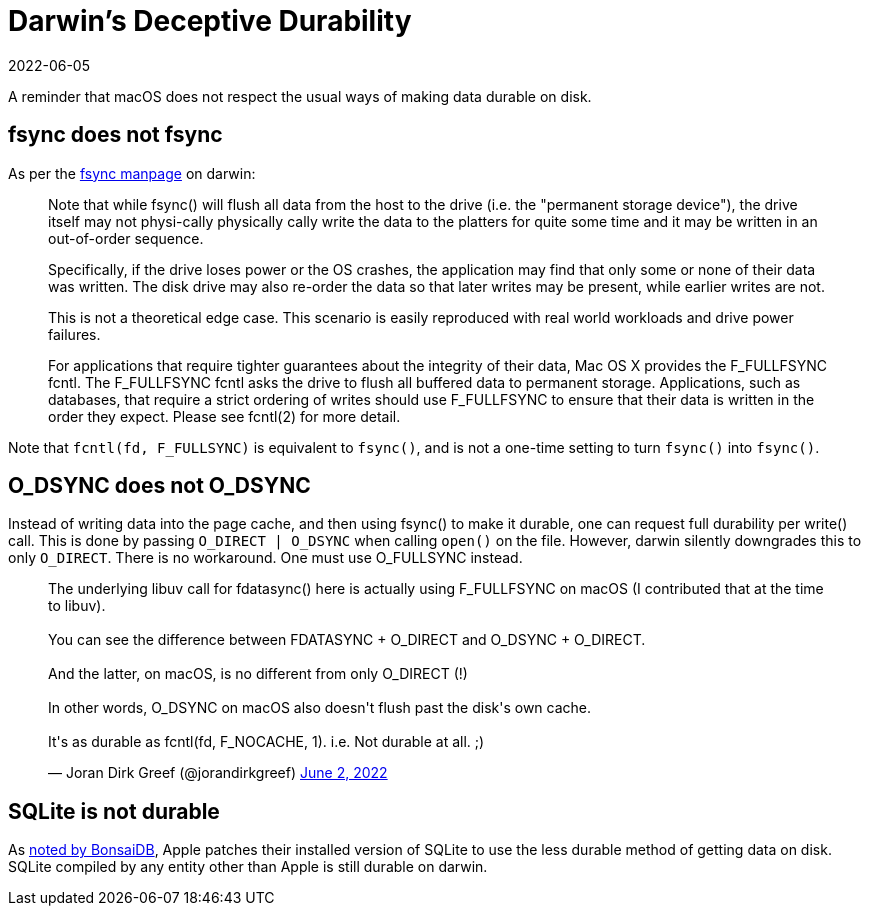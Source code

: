 = Darwin's Deceptive Durability
:revdate: 2022-06-05
:page-last_updated: 2022-08-03

A reminder that macOS does not respect the usual ways of making data durable on disk.

== fsync does not fsync

:uri-fsync-manpage: https://developer.apple.com/library/archive/documentation/System/Conceptual/ManPages_iPhoneOS/man2/fsync.2.html

As per the {uri-fsync-manpage}[fsync manpage] on darwin:

> Note that while fsync() will flush all data from the host to the drive
> (i.e. the "permanent storage device"), the drive itself may not physi-cally physically
> cally write the data to the platters for quite some time and it may be
> written in an out-of-order sequence.
> 
> Specifically, if the drive loses power or the OS crashes, the application
> may find that only some or none of their data was written.  The disk
> drive may also re-order the data so that later writes may be present,
> while earlier writes are not.
> 
> This is not a theoretical edge case.  This scenario is easily reproduced
> with real world workloads and drive power failures.
> 
> For applications that require tighter guarantees about the integrity of
> their data, Mac OS X provides the F_FULLFSYNC fcntl.  The F_FULLFSYNC
> fcntl asks the drive to flush all buffered data to permanent storage.
> Applications, such as databases, that require a strict ordering of writes
> should use F_FULLFSYNC to ensure that their data is written in the order
> they expect.  Please see fcntl(2) for more detail.

Note that `fcntl(fd, F_FULLSYNC)` is equivalent to `fsync()`, and is not a one-time setting to turn `fsync()` into `fsync()`.


== O_DSYNC does not O_DSYNC

Instead of writing data into the page cache, and then using fsync() to make it durable, one can request full durability per write() call.
This is done by passing `O_DIRECT | O_DSYNC` when calling `open()` on the file.
However, darwin silently downgrades this to only `O_DIRECT`.
There is no workaround.
One must use O_FULLSYNC instead.

++++
<blockquote class="twitter-tweet"><p lang="en" dir="ltr">The underlying libuv call for fdatasync() here is actually using F_FULLFSYNC on macOS (I contributed that at the time to libuv).<br><br>You can see the difference between FDATASYNC + O_DIRECT and O_DSYNC + O_DIRECT.<br><br>And the latter, on macOS, is no different from only O_DIRECT (!)<br><br>In other words, O_DSYNC on macOS also doesn&#39;t flush past the disk&#39;s own cache.<br><br>It&#39;s as durable as fcntl(fd, F_NOCACHE, 1). i.e. Not durable at all. ;)</p>&mdash; Joran Dirk Greef (@jorandirkgreef) <a href="https://twitter.com/jorandirkgreef/status/1532317885556830211?ref_src=twsrc%5Etfw">June 2, 2022</a></blockquote> <script async src="https://platform.twitter.com/widgets.js" charset="utf-8"></script>
++++

== SQLite is not durable

:uri-bonsaidb-apple-acid: https://bonsaidb.io/blog/acid-on-apple/

As {uri-bonsaidb-apple-acid}[noted by BonsaiDB], Apple patches their installed version of SQLite to use the less durable method of getting data on disk.  SQLite compiled by any entity other than Apple is still durable on darwin.